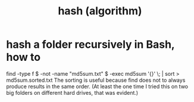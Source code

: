:PROPERTIES:
:ID:       97156ed1-349f-4ad8-88ab-99ef3c01a8a4
:END:
#+title: hash (algorithm)
* hash a folder recursively in Bash, how to
  find -type f \( -not -name "md5sum.txt" \) -exec md5sum '{}' \; | sort > md5sum.sorted.txt
  The sorting is useful because find does not to always produce results in the same order. (At least the one time I tried this on two big folders on different hard drives, that was evident.)
